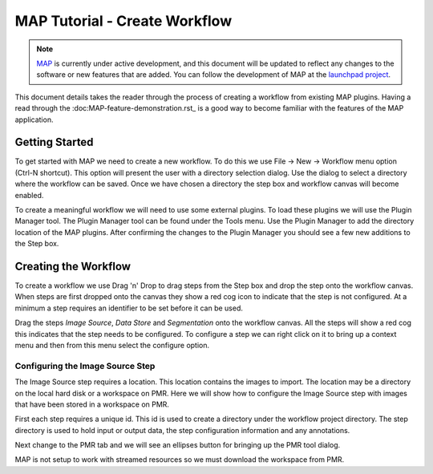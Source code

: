 .. _MAP-tutorial-create:

==============================
MAP Tutorial - Create Workflow
==============================

.. sectionauthor:: Hugh Sorby

.. _launchpad project: http://launchpad.net/mapclient
.. _MAP: https://simtk.org/home/map

.. note::
   `MAP`_ is currently under active development, and this document will be updated to reflect any changes to the software or new features that are added. You can follow the development of MAP at the `launchpad project`_.

This document details takes the reader through the process of creating a workflow from existing MAP plugins.  Having a read through the :doc:MAP-feature-demonstration.rst_ is a good way to become familiar with the features of the MAP application.

Getting Started
===============

To get started with MAP we need to create a new workflow.  To do this we use File -> New -> Workflow menu option (Ctrl-N shortcut).  This option will present the user with a directory selection dialog.  Use the dialog to select a directory where the workflow can be saved.  Once we have chosen a directory the step box and workflow canvas will become enabled.

To create a meaningful workflow we will need to use some external plugins.  To load these plugins we will use the Plugin Manager tool.  The Plugin Manager tool can be found under the Tools menu.  Use the Plugin Manager to add the directory location of the MAP plugins. After confirming the changes to the Plugin Manager you should see a few new additions to the Step box. 

Creating the Workflow
=====================

To create a workflow we use Drag 'n' Drop to drag steps from the Step box and drop the step onto the workflow canvas.  When steps are first dropped onto the canvas they show a red cog icon to indicate that the step is not configured.  At a minimum a step requires an identifier to be set before it can be used.
 
Drag the steps `Image Source`, `Data Store` and `Segmentation` onto the workflow canvas.  All the steps will show a red cog this indicates that the step needs to be configured.  To configure a step we can right click on it to bring up a context menu and then from this menu select the configure option.


Configuring the Image Source Step
---------------------------------

The Image Source step requires a location.  This location contains the images to import.  The location may be a directory on the local hard disk or a workspace on PMR.  Here we will show how to configure the Image Source step with images that have been stored in a workspace on PMR.

First each step requires a unique id.  This id is used to create a directory under the workflow project directory.  The step directory is used to hold input or output data, the step configuration information and any annotations.

Next change to the PMR tab and we will see an ellipses button for bringing up the PMR tool dialog.

MAP is not setup to work with streamed resources so we must download the workspace from PMR.

